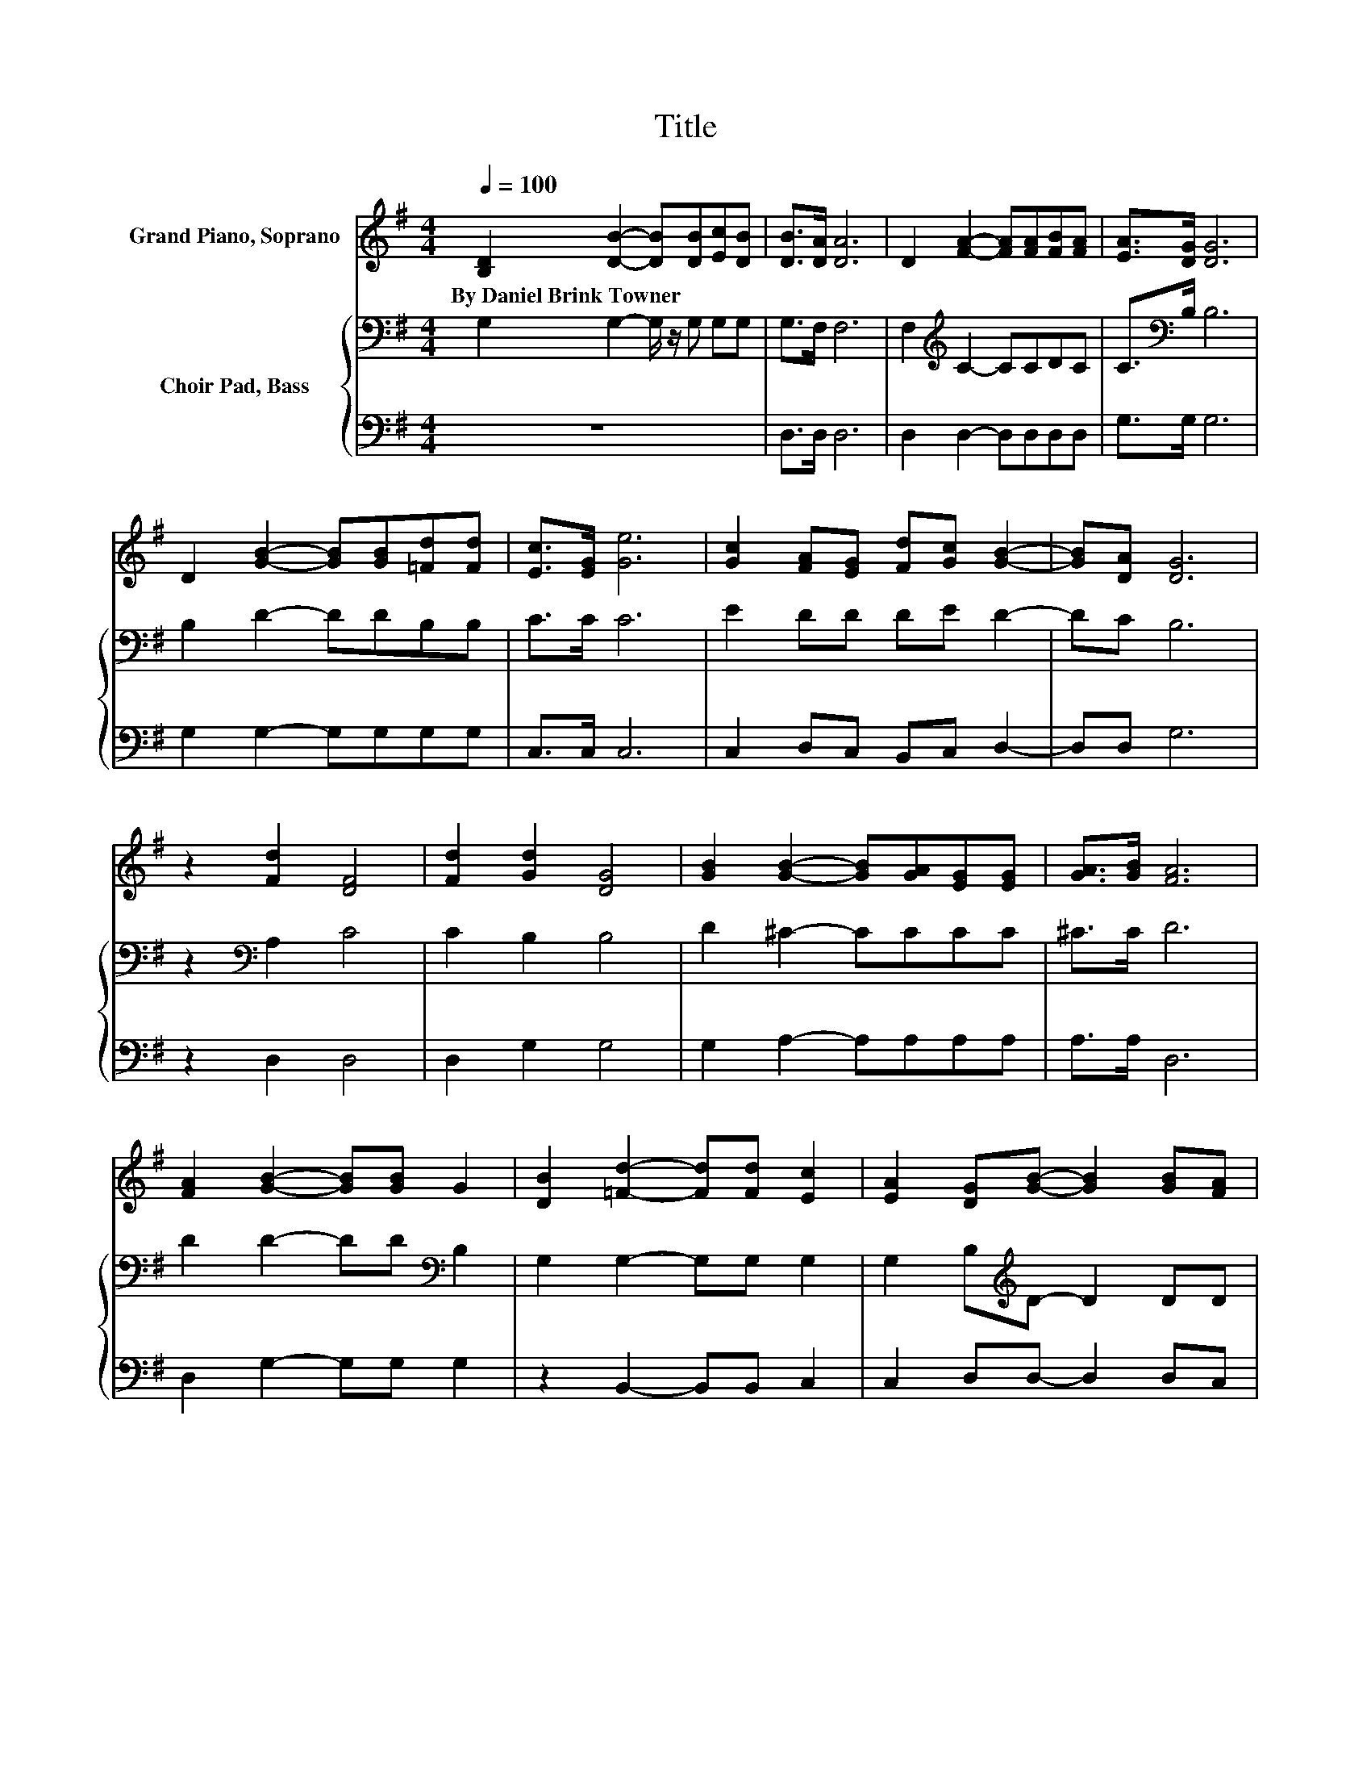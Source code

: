 X:1
T:Title
%%score 1 { 2 | 3 }
L:1/8
Q:1/4=100
M:4/4
K:G
V:1 treble nm="Grand Piano, Soprano"
V:2 bass nm="Choir Pad, Bass"
V:3 bass 
V:1
 [B,D]2 [DB]2- [DB][DB][Ec][DB] | [DB]>[DA] [DA]6 | D2 [FA]2- [FA][FA][FB][FA] | [EA]>[DG] [DG]6 | %4
w: By~Daniel~Brink~Towner * * * * *||||
 D2 [GB]2- [GB][GB][=Fd][Fd] | [Ec]>[EG] [Ge]6 | [Gc]2 [FA][EG] [Fd][Gc] [GB]2- | [GB][DA] [DG]6 | %8
w: ||||
 z2 [Fd]2 [DF]4 | [Fd]2 [Gd]2 [DG]4 | [GB]2 [GB]2- [GB][GA][EG][EG] | [GA]>[GB] [FA]6 | %12
w: ||||
 [FA]2 [GB]2- [GB][GB] G2 | [DB]2 [=Fd]2- [Fd][Fd] [Ec]2 | [EA]2 [DG][GB]- [GB]2 [GB][FA] | %15
w: |||
 [Gd][Gc] [GB]2- [GB][DA] [DG]2- | [DG]6 z2 |] %17
w: ||
V:2
 G,2 G,2- G,/ z/ G, G,G, | G,>F, F,6 | F,2[K:treble] C2- CCDC | C>[K:bass]B, B,6 | B,2 D2- DDB,B, | %5
 C>C C6 | E2 DD DE D2- | DC B,6 | z2[K:bass] A,2 C4 | C2 B,2 B,4 | D2 ^C2- CCCC | ^C>C D6 | %12
 D2 D2- DD[K:bass] B,2 | G,2 G,2- G,G, G,2 | G,2 B,[K:treble]D- D2 DD | DE D2- DC B,2- | B,6 z2 |] %17
V:3
 z8 | D,>D, D,6 | D,2 D,2- D,D,D,D, | G,>G, G,6 | G,2 G,2- G,G,G,G, | C,>C, C,6 | %6
 C,2 D,C, B,,C, D,2- | D,D, G,6 | z2 D,2 D,4 | D,2 G,2 G,4 | G,2 A,2- A,A,A,A, | A,>A, D,6 | %12
 D,2 G,2- G,G, G,2 | z2 B,,2- B,,B,, C,2 | C,2 D,D,- D,2 D,C, | B,,A,, D,2- D,D, [G,,G,]2- | %16
 [G,,G,]6 z2 |] %17

